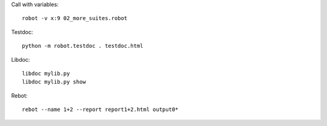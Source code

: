 Call with variables::

    robot -v x:9 02_more_suites.robot

Testdoc::

    python -m robot.testdoc . testdoc.html

Libdoc::

    libdoc mylib.py
    libdoc mylib.py show

Rebot::

    rebot --name 1+2 --report report1+2.html output0*

